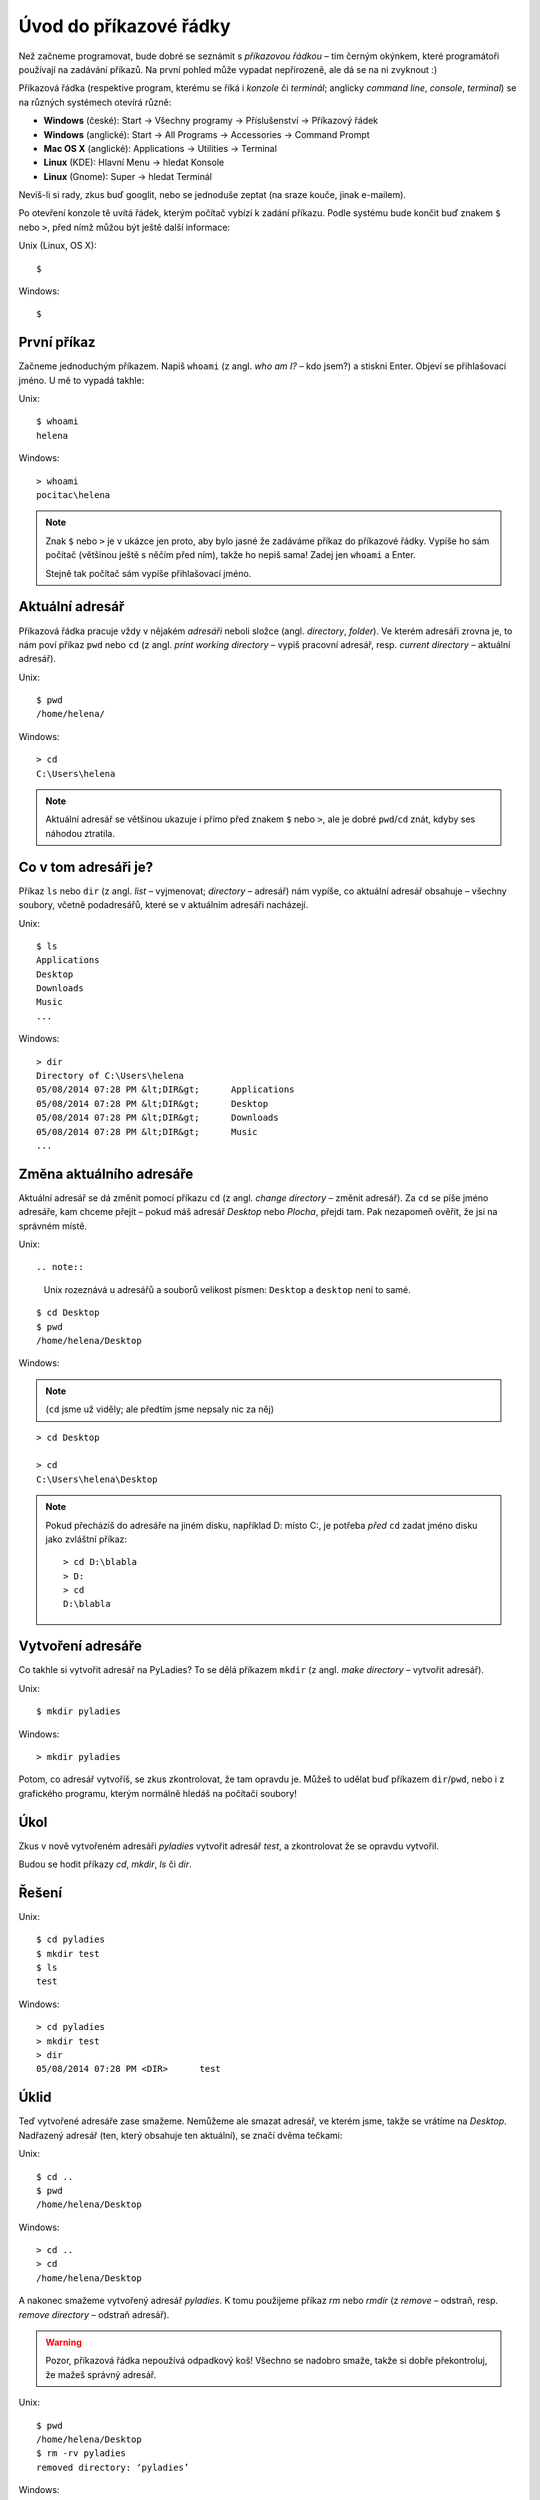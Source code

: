 Úvod do příkazové řádky
=======================

Než začneme programovat, bude dobré se seznámit s *příkazovou řádkou* – tím
černým okýnkem, které programátoři používají na zadávání příkazů.
Na první pohled může vypadat nepřirozeně, ale dá se na ni zvyknout :)

Příkazová řádka
(respektive program, kterému se říká i *konzole* či *terminál*;
anglicky *command line*, *console*, *terminal*)
se na různých systémech otevírá různě:

* **Windows** (české): Start → Všechny programy → Příslušenství → Příkazový řádek
* **Windows** (anglické): Start → All Programs → Accessories → Command Prompt
* **Mac OS X** (anglické): Applications → Utilities → Terminal
* **Linux** (KDE): Hlavní Menu → hledat Konsole
* **Linux** (Gnome): Super → hledat Terminál

Nevíš-li si rady, zkus buď googlit, nebo se jednoduše zeptat
(na sraze kouče, jinak e-mailem).

Po otevření konzole tě uvítá řádek,
kterým počítač vybízí k zadání příkazu.
Podle systému bude končit buď znakem ``$`` nebo ``>``,
před nímž můžou být ještě další informace:

Unix (Linux, OS X)::

    $

Windows::

    $

.. todo::

    Styl pro rozdílné systémy

První příkaz
------------

Začneme jednoduchým příkazem.
Napiš ``whoami`` (z angl. *who am I?* – kdo jsem?)
a stiskni Enter.
Objeví se přihlašovací jméno. U mě to vypadá takhle:

Unix::

    $ whoami
    helena

Windows::

    > whoami
    pocitac\helena

.. todo::

    Zvýraznit zadávaný příklad

.. note::

    Znak ``$`` nebo ``>`` je v ukázce jen proto, aby bylo jasné že zadáváme
    příkaz do příkazové řádky.
    Vypíše ho sám počítač (většinou ještě s něčím před ním),
    takže ho nepiš sama! Zadej jen ``whoami`` a Enter.

    Stejně tak počítač sám vypíše přihlašovací jméno.


Aktuální adresář
----------------

Příkazová řádka pracuje vždy v nějakém *adresáři* neboli složce
(angl. *directory*, *folder*).
Ve kterém adresáři zrovna je, to nám poví příkaz ``pwd`` nebo ``cd``
(z angl. *print working directory* – vypiš pracovní adresář,
resp. *current directory* – aktuální adresář).

Unix::

    $ pwd
    /home/helena/

Windows::

    > cd
    C:\Users\helena

.. note::

    Aktuální adresář se většinou ukazuje i přímo před znakem ``$`` nebo ``>``,
    ale je dobré ``pwd``/``cd`` znát,
    kdyby ses náhodou ztratila.

Co v tom adresáři je?
---------------------

Příkaz ``ls`` nebo ``dir`` (z angl. *list* – vyjmenovat; *directory* – adresář)
nám vypíše, co aktuální adresář obsahuje – všechny soubory,
včetně podadresářů, které se v aktuálním adresáři nacházejí.

Unix::

    $ ls
    Applications
    Desktop
    Downloads
    Music
    ...

Windows::

    > dir
    Directory of C:\Users\helena
    05/08/2014 07:28 PM &lt;DIR&gt;      Applications
    05/08/2014 07:28 PM &lt;DIR&gt;      Desktop
    05/08/2014 07:28 PM &lt;DIR&gt;      Downloads
    05/08/2014 07:28 PM &lt;DIR&gt;      Music
    ...


Změna aktuálního adresáře
-------------------------

Aktuální adresář se dá změnit pomocí příkazu ``cd``
(z angl. *change directory* – změnit adresář).
Za ``cd`` se píše jméno adresáře, kam chceme přejít – pokud máš
adresář *Desktop* nebo *Plocha*, přejdi tam.
Pak nezapomeň  ověřit, že jsi na správném místě.

Unix::

.. note::

    Unix rozeznává u adresářů a souborů velikost písmen:
    ``Desktop`` a ``desktop`` není to samé.

::

    $ cd Desktop
    $ pwd
    /home/helena/Desktop

Windows:

.. note::

    (``cd`` jsme už viděly; ale předtím jsme nepsaly nic za něj)

::

    > cd Desktop

    > cd
    C:\Users\helena\Desktop

.. note::

    Pokud přecházíš do adresáře na jiném disku,
    například D: místo C:, je potřeba *před* ``cd``
    zadat jméno disku jako zvláštní příkaz::

        > cd D:\blabla
        > D:
        > cd
        D:\blabla

Vytvoření adresáře
------------------

Co takhle si vytvořit adresář na PyLadies?
To se dělá příkazem ``mkdir``
(z angl. *make directory* – vytvořit adresář).

Unix::

    $ mkdir pyladies

Windows::

    > mkdir pyladies

Potom, co adresář vytvoříš, se zkus zkontrolovat, že tam opravdu je.
Můžeš to udělat buď příkazem ``dir``/``pwd``, nebo i z grafického programu,
kterým normálně hledáš na počítači soubory!

Úkol
----

Zkus v nově vytvořeném adresáři `pyladies` vytvořit adresář `test`,
a zkontrolovat že se opravdu vytvořil.

Budou se hodit příkazy `cd`, `mkdir`, `ls` či `dir`.

Řešení
------

.. todo::

    Nastylovat Řešení

Unix::

    $ cd pyladies
    $ mkdir test
    $ ls
    test

Windows::

    > cd pyladies
    > mkdir test
    > dir
    05/08/2014 07:28 PM <DIR>      test

Úklid
-----

Teď vytvořené adresáře zase smažeme. Nemůžeme ale smazat adresář, ve kterém
jsme, takže se vrátíme na `Desktop`.
Nadřazený adresář (ten, který obsahuje ten aktuální), se značí dvěma tečkami:

Unix::

    $ cd ..
    $ pwd
    /home/helena/Desktop

Windows::

    > cd ..
    > cd
    /home/helena/Desktop

A nakonec smažeme vytvořený adresář `pyladies`.
K tomu použijeme příkaz `rm` nebo `rmdir`
(z *remove* – odstraň, resp. *remove directory* – odstraň adresář).

.. warning::
    Pozor, příkazová řádka nepoužívá odpadkový koš!
    Všechno se nadobro smaže, takže si dobře překontroluj, že mažeš správný
    adresář.

Unix::

    $ pwd
    /home/helena/Desktop
    $ rm -rv pyladies
    removed directory: ‘pyladies’

Windows::

    > cd
    /home/helena/Desktop
    > rmdir /S pyladies
    pyladies, Are you sure <Y/N>? Y

Konec
-----

A to je vše! Můžeš příkazovou řádku zavřít.
To se dělá příkazem `exit`.

Unix::

    $ exit

Windows::

    > exit

Malý seznam příkazů
-------------------

Tady je tabulka základních příkazů.

.. table::
    :class: table table-striped

    ==============  ==================  ==================================  ==================================================================
    Příkaz (Unix)   Příkaz (Windows)    Popis                               Příklad použití
    ==============  ==================  ==================================  ==================================================================
    exit            exit                ukončení                            ``exit``
    cd              cd                  změna adresáře                      ``cd test``
    ls              dir                 výpis adresáře                      ``ls``
    cp              copy                kopírování souboru                  ``cp /home/helena/test/test.txt /home/helena/test/kopie_test.txt``
    mv              move                přesun (nebo přejmenování) souboru  ``mv /home/helena/test/a.txt /home/helena/test/b.txt``
    mkdir           mkdir               vytvoření adresáře                  ``mkdir test``
    rm              del                 smazání souboru                     ``rm test.txt``
    ==============  ==================  ==================================  ==================================================================

Příkazů existuje jich samozřejmě daleko víc,
pro dnešek nám ale budou stačit tyhle.
Jen jeden ještě přidáme – příkaz ``python``.

Nejdřív ho ale musíme :doc:`nainstalovat <install-python>`.

.. todo::

    Nastylovat patičku

------

Přeloženo z `tutoriálu Django Girls`_.

Licence: `Creative Commons Attribution-ShareAlike 4.0 International`__

Pro PyLadies Brno napsal Petr Viktorin.

__ cc-by-sa_
.. _cc-by-sa: http://creativecommons.org/licenses/by-sa/4.0/
.. _tutoriálu Django Girls: http://tutorial.djangogirls.org/intro_to_command_line/README.html

